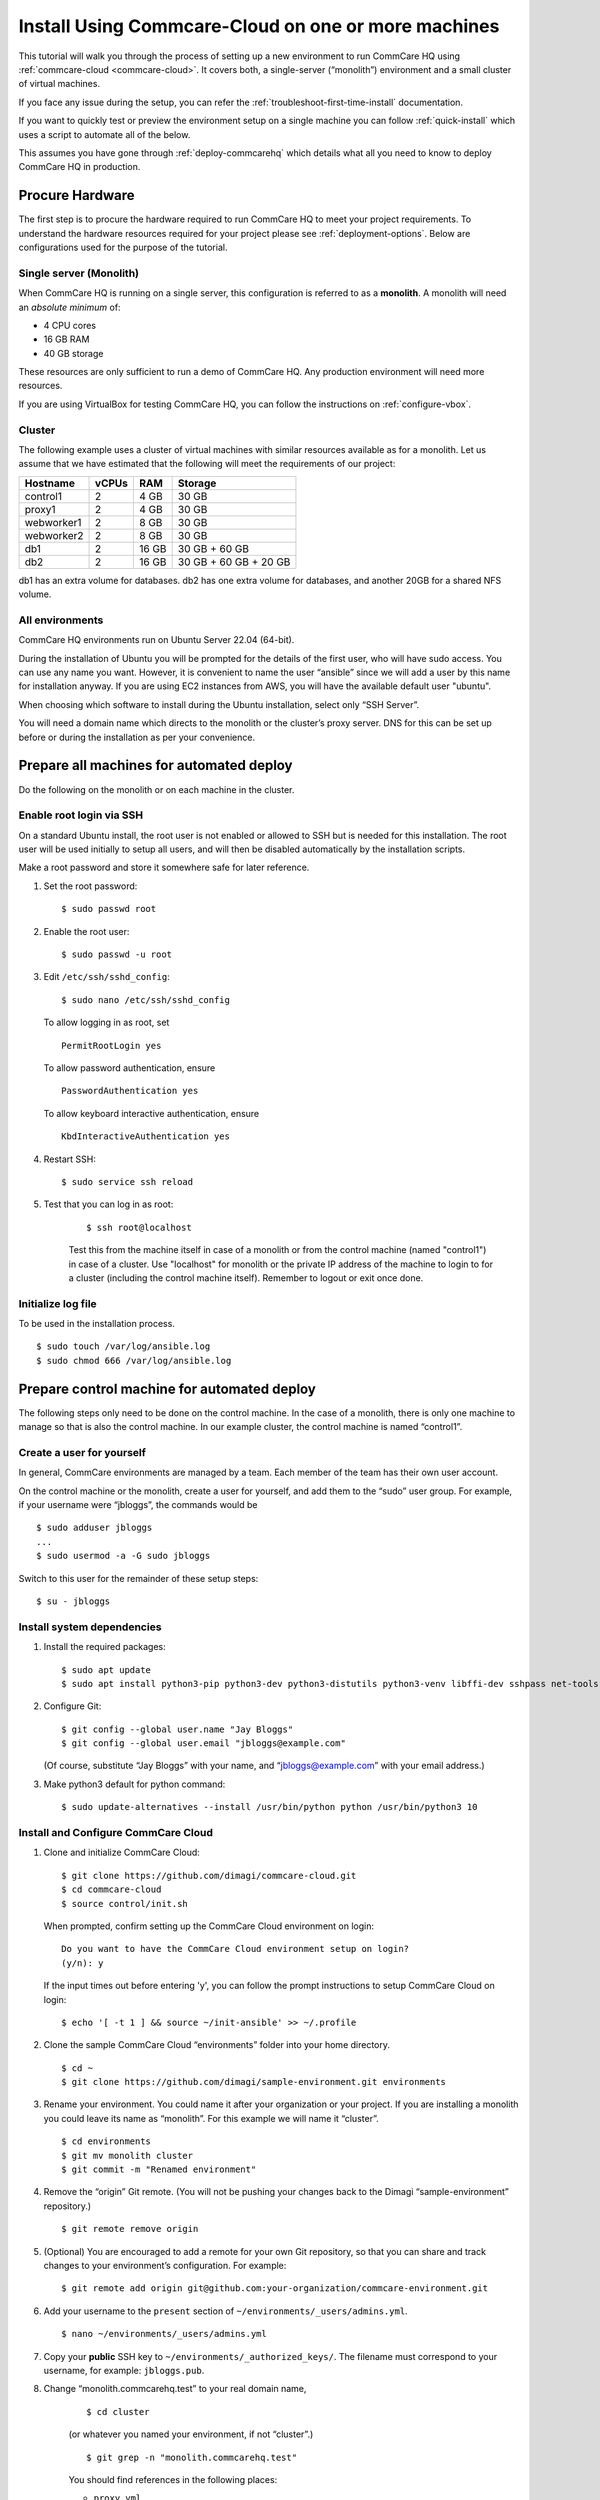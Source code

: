 .. _cchq-manual-install:

Install Using Commcare-Cloud on one or more machines
====================================================

This tutorial will walk you through the process of setting up a new environment to run CommCare HQ using :ref:`commcare-cloud <commcare-cloud>`. It covers both, a single-server (“monolith”) environment and a small cluster of virtual machines.

If you face any issue during the setup, you can refer the :ref:`troubleshoot-first-time-install` documentation.

If you want to quickly test or preview the environment setup on a single machine you can follow :ref:`quick-install` which uses a script to automate all of the below.

This assumes you have gone through :ref:`deploy-commcarehq` which details what all you need to know to deploy CommCare HQ in production.

Procure Hardware
----------------

The first step is to procure the hardware required to run CommCare HQ to meet your project requirements. To understand the hardware resources required for your project please see :ref:`deployment-options`. Below are configurations used for the purpose of the tutorial.


Single server (Monolith)
~~~~~~~~~~~~~

When CommCare HQ is running on a single server, this configuration is
referred to as a **monolith**. A monolith will need an *absolute minimum*
of:

-  4 CPU cores
-  16 GB RAM
-  40 GB storage

These resources are only sufficient to run a demo of CommCare HQ. Any
production environment will need more resources.

If you are using VirtualBox for testing CommCare HQ, you can follow the
instructions on :ref:`configure-vbox`.

Cluster
~~~~~~~

The following example uses a cluster of virtual
machines with similar resources available as for a monolith. Let us assume that we have estimated that the following will
meet the requirements of our project:

========== ===== ===== =====================
Hostname   vCPUs RAM   Storage
========== ===== ===== =====================
control1   2     4 GB  30 GB
proxy1     2     4 GB  30 GB
webworker1 2     8 GB  30 GB
webworker2 2     8 GB  30 GB
db1        2     16 GB 30 GB + 60 GB
db2        2     16 GB 30 GB + 60 GB + 20 GB
========== ===== ===== =====================

db1 has an extra volume for databases. db2 has one extra volume for
databases, and another 20GB for a shared NFS volume.

All environments
~~~~~~~~~~~~~~~~

CommCare HQ environments run on Ubuntu Server 22.04 (64-bit).

During the installation of Ubuntu you will be prompted for the details
of the first user, who will have sudo access.
You can use any name you want. However, it is convenient to name the user “ansible” since we will add a user by this name for installation anyway.
If you are using EC2 instances from AWS, you will have the available default user "ubuntu".

When choosing which software to install during the Ubuntu installation,
select only “SSH Server”.

You will need a domain name which directs to the monolith or the
cluster’s proxy server. DNS for this can be set up before or during the installation as per your convenience.

Prepare all machines for automated deploy
-----------------------------------------
Do the following on the monolith or on each machine in the cluster.

Enable root login via SSH
~~~~~~~~~~~~~~~~~~~~~~~~~
On a standard Ubuntu install, the root user is not enabled or
allowed to SSH but is needed for this installation.
The root user will be used initially to setup all users, and
will then be disabled automatically by the installation scripts.

Make a root password and store it somewhere safe for later
reference.

1.  Set the root password:

    ::

        $ sudo passwd root

2.  Enable the root user:

    ::

        $ sudo passwd -u root

3.  Edit ``/etc/ssh/sshd_config``:

    ::

        $ sudo nano /etc/ssh/sshd_config

    To allow logging in as root, set

    ::

        PermitRootLogin yes

    To allow password authentication, ensure

    ::

        PasswordAuthentication yes

    To allow keyboard interactive authentication, ensure

    ::

        KbdInteractiveAuthentication yes

4.  Restart SSH:

    ::

        $ sudo service ssh reload

5. Test that you can log in as root:

    ::

        $ ssh root@localhost

    Test this from the machine itself in case of a monolith or from the control machine (named "control1") in case of a cluster.
    Use "localhost" for monolith or the private IP address of the machine to login to for a cluster (including the control machine itself).
    Remember to logout or exit once done.

Initialize log file
~~~~~~~~~~~~~~~~~~~
To be used in the installation process.

::

    $ sudo touch /var/log/ansible.log
    $ sudo chmod 666 /var/log/ansible.log

Prepare control machine for automated deploy
--------------------------------------------
The following steps only need to be done on the control machine. In the case of a monolith,
there is only one machine to manage so that is also the control machine. In
our example cluster, the control machine is named “control1”.

Create a user for yourself
~~~~~~~~~~~~~~~~~~~~~~~~~~

In general, CommCare environments are managed by a team. Each member of
the team has their own user account.

On the control machine or the monolith, create a user for yourself, and
add them to the “sudo” user group. For example, if your username were
“jbloggs”, the commands would be

::

   $ sudo adduser jbloggs
   ...
   $ sudo usermod -a -G sudo jbloggs

Switch to this user for the remainder of these setup steps:

::

    $ su - jbloggs


Install system dependencies
~~~~~~~~~~~~~~~~~~~~~~~~~~~

1.  Install the required packages:

    ::

        $ sudo apt update
        $ sudo apt install python3-pip python3-dev python3-distutils python3-venv libffi-dev sshpass net-tools git

2.  Configure Git:

    ::

        $ git config --global user.name "Jay Bloggs"
        $ git config --global user.email "jbloggs@example.com"

    (Of course, substitute “Jay Bloggs” with your name, and
    “jbloggs@example.com” with your email address.)

3.  Make python3 default for python command:

    ::

        $ sudo update-alternatives --install /usr/bin/python python /usr/bin/python3 10


Install and Configure CommCare Cloud
~~~~~~~~~~~~~~~~~~~~~~~~~~~~~~~~~~~~

1.  Clone and initialize CommCare Cloud:

    ::

        $ git clone https://github.com/dimagi/commcare-cloud.git
        $ cd commcare-cloud
        $ source control/init.sh

    When prompted, confirm setting up the CommCare Cloud environment on
    login:

    ::

        Do you want to have the CommCare Cloud environment setup on login?
        (y/n): y

    If the input times out before entering 'y', you can follow the prompt instructions
    to setup CommCare Cloud on login:

    ::

        $ echo '[ -t 1 ] && source ~/init-ansible' >> ~/.profile


2.  Clone the sample CommCare Cloud “environments” folder into your home
    directory.

    ::

        $ cd ~
        $ git clone https://github.com/dimagi/sample-environment.git environments

3.  Rename your environment. You could name it after your organization
    or your project. If you are installing a monolith you could leave
    its name as “monolith”. For this example we will name it “cluster”.

    ::

        $ cd environments
        $ git mv monolith cluster
        $ git commit -m "Renamed environment"

4.  Remove the “origin” Git remote. (You will not be pushing your
    changes back to the Dimagi “sample-environment” repository.)

    ::

        $ git remote remove origin

5.  (Optional) You are encouraged to add a remote for your own Git
    repository, so that you can share and track changes to your
    environment’s configuration. For example:

    ::

        $ git remote add origin git@github.com:your-organization/commcare-environment.git

6.  Add your username to the ``present`` section of
    ``~/environments/_users/admins.yml``.

    ::

       $ nano ~/environments/_users/admins.yml

7.  Copy your **public** SSH key to ``~/environments/_authorized_keys/``.
    The filename must correspond to your username, for example: ``jbloggs.pub``.

8. Change “monolith.commcarehq.test” to your real domain name,

    ::

       $ cd cluster

    (or whatever you named your environment, if not “cluster”.)

    ::

       $ git grep -n "monolith.commcarehq.test"

    You should find references in the following places:

    -  ``proxy.yml``

       -  ``SITE_HOST``

    -  ``public.yml``

       -  ``ALLOWED_HOSTS``


9. Change default emails

    ::

      $ git grep -n "_email"

    You should find references in ``public.yml``


10. Configure ``inventory.ini``

    .. rubric:: For a monolith
       :name: for-a-monolith

    1. Find the name and IP address of the network interface of your
       machine, and note it down. You can do this by running

       ::

          $ ip addr

       This will give an output that looks similar to

       ::

          1: lo: <LOOPBACK,UP,LOWER_UP> mtu 65536 qdisc noqueue state UNKNOWN group default qlen 1000
              link/loopback 00:00:00:00:00:00 brd 00:00:00:00:00:00
              inet 127.0.0.1/8 scope host lo
                 valid_lft forever preferred_lft forever
              inet6 ::1/128 scope host
                 valid_lft forever preferred_lft forever
          2: enp0s3: <BROADCAST,MULTICAST,UP,LOWER_UP> mtu 1500 qdisc fq_codel state UP group default qlen 1000
              link/ether 08:00:27:48:f5:64 brd ff:ff:ff:ff:ff:ff
              inet 10.0.2.15/24 brd 10.0.2.255 scope global dynamic enp0s3
                 valid_lft 85228sec preferred_lft 85228sec
              inet6 fe80::a00:27ff:fe48:f564/64 scope link
                 valid_lft forever preferred_lft forever

       Here, the network interface we are interested in is **enp0s3**,
       which has an IP address of ``10.0.2.15``. Note this address down.

    2. Open your environment’s ``inventory.ini`` file in an editor.
       (Substitute “cluster”.)

       ::

          $ nano ~/environments/cluster/inventory.ini

       Replace the word ``localhost`` with the IP address you found in
       the previous step.

       Uncomment and set the value of ``ufw_private_interface`` to the
       network interface of your machine.

    .. rubric:: For a cluster
       :name: for-a-cluster

    Having planned and provisioned the virtual machines in your cluster,
    you will already know their hostnames and IP addresses.

    The following is an example of an ``inventory.ini`` file for a small
    cluster. Use it as a template for your environment’s
    ``inventory.ini`` file:

    ::

       [proxy1]
       192.168.122.2 hostname=proxy1 ufw_private_interface=enp1s0

       [control1]
       192.168.122.3 hostname=control1 ufw_private_interface=enp1s0

       [webworker1]
       192.168.122.4 hostname=webworker1 ufw_private_interface=enp1s0

       [webworker2]
       192.168.122.5 hostname=webworker1 ufw_private_interface=enp1s0

       [db1]
       192.168.122.4 hostname=db1 ufw_private_interface=enp1s0 elasticsearch_node_name=es0 kafka_broker_id=0

       [db2]
       192.168.122.5 hostname=db1 ufw_private_interface=enp1s0 elasticsearch_node_name=es1 kafka_broker_id=1

       [control:children]
       control1

       [proxy:children]
       proxy1

       [webworkers:children]
       webworker1
       webworker2

       [celery:children]
       webworker1
       webworker2

       [pillowtop:children]
       webworker1
       webworker2

       [django_manage:children]
       webworker1

       [formplayer:children]
       webworker2

       [rabbitmq:children]
       webworker1

       [postgresql:children]
       db1
       db2

       [pg_backup:children]
       db1
       db2

       [pg_standby]

       [couchdb2:children]
       db1
       db2

       [couchdb2_proxy:children]
       db1

       [shared_dir_host:children]
       db2

       [redis:children]
       db1
       db2

       [zookeeper:children]
       db1
       db2

       [kafka:children]
       db1
       db2

       [elasticsearch:children]
       db1
       db2

11. Configure rest of your CommCare environment.

    See :ref:`configure-env` for more information.

12. Configure the ``commcare-cloud`` command.

    ::

        $ export COMMCARE_CLOUD_ENVIRONMENTS=$HOME/environments
        $ manage-commcare-cloud configure

    You will see a few prompts that will guide you through the
    installation. Answer the questions as follows for a standard
    installation. (Of course, substitute “jbloggs” with your username,
    and “cluster” with the name of your environment.)

    ::

       Do you work or contract for Dimagi? [y/N] n

       I see you have COMMCARE_CLOUD_ENVIRONMENTS set to /home/jbloggs/environments in your environment
       Would you like to use environments at that location? [y/N] y

    As prompted, add the commcare-cloud config to your profile to set
    the correct paths:

    ::

       $ echo "source ~/.commcare-cloud/load_config.sh" >> ~/.profile

    Load the commcare-cloud config so it takes effect immediately:

    ::

       $ source ~/.commcare-cloud/load_config.sh

    Copy the example config file:

    ::

       $ cp ~/commcare-cloud/src/commcare_cloud/config.example.py ~/commcare-cloud/src/commcare_cloud/config.py

    Update the known hosts file (substituting your environment name if necessary)

    ::

       $ commcare-cloud cluster update-local-known-hosts

13. Generate secured passwords for the vault

    In this step, we’ll generate passwords in the ``vault.yml`` file.
    This file will store all the passwords used in this CommCare
    environment. (Once again, substitute “cluster” with the name of your
    environment.)

    ::

       $ python ~/commcare-cloud/commcare-cloud-bootstrap/generate_vault_passwords.py --env='cluster'

    Before we encrypt the ``vault.yml`` file, have a look at the
    ``vault.yml`` file. (Substitute “cluster”.)

    ::

       $ cat ~/environments/cluster/vault.yml

    Find the value of “ansible_sudo_pass” and record it in your password
    manager. We will need this to deploy CommCare HQ.

14. Encrypt the provided vault file using a newly generated password. (As
    usual, substitute “cluster” with the name of your environment.)

    ::

       $ ansible-vault encrypt ~/environments/cluster/vault.yml

More information on Ansible Vault can be found in the `Ansible help
pages <https://docs.ansible.com/ansible/latest/user_guide/vault.html>`__.

`Managing secrets with
Vault <https://github.com/dimagi/commcare-cloud/blob/master/src/commcare_cloud/ansible/README.md#managing-secrets-with-vault>`__
will tell you more about how we use this vault file.


Networking
----------

For a cluster, before we deploy CommCare HQ services, we need to open ports on the machines so the services can communicate with each other.
To see which ports need to be opened, refer to the following documentation :ref:`commcare-ports`

For a monolith, this step is not required.

Shared Directory
----------------

For a cluster, configure the file path for the shared directory in the ``public.yml`` file like

.. code-block:: yaml

    datadisk_device: "/dev/xvdbb"

You can use `fdisk -l` to find the path of the disk you want to use as a shared directory.
In the example above, it was ``/dev/xvdbb1``.

Deploy CommCare HQ services
---------------------------

The first step is to setup the expected user configuration. You will be prompted for
the vault password from earlier and the SSH password, which is the root user's password.
After this step, the root user will not be able to log in via SSH.

::

    $ commcare-cloud cluster bootstrap-users


Once this completes successfully, you will now be able to ssh into this machine from your previously created user (e.g., jbloggs).
You should exit your current ssh session, and ssh back into the machine using the "-A" option to enable agent forwarding.
This is necessary to escalate privileges when running commcare-cloud commands, as well as for executing commands on other machines if
you are setting up a cluster.

::

    $ exit  # exit until no longer connected to the machine
    $ ssh -A jbloggs@control1

Please note the option used to ssh "-A" which enables agent forwarding.
Run on your **local machine** to check if you have an SSH key added to your ssh agent:

::

    $ ssh-add -l

If you don't see SSH key listed here for the user you are using to log in, you will need to add it to the ssh agent before running the ssh command.
You can read about it here, https://www.ssh.com/academy/ssh/agent#adding-ssh-keys-to-the-agent.

.. warning::
   ssh-add should only be run locally and not on the remote machine.
   If this isn't setup correctly, you will face a machine access error in the next step.

Also consider using a config file to streamline ssh.
https://www.digitalocean.com/community/tutorials/how-to-configure-custom-connection-options-for-your-ssh-client

Let's deploy CommCare HQ services.

::

   $ commcare-cloud cluster deploy-stack -e 'CCHQ_IS_FRESH_INSTALL=1' --skip-check

This will run a series of Ansible commands that will take quite a long
time to run. If there are failures during the install, which may happen due to timing
issues, you can rerun this command.

Deploy CommCare HQ code
-----------------------

Deploying CommCare HQ code for the first time needs a few things set up
initially.

1. Create Kafka topics:

   ::

       $ commcare-cloud cluster django-manage create_kafka_topics

2. Create the CouchDB and Elasticsearch indices:

   ::

       $ commcare-cloud cluster django-manage preindex_everything

3. This is a good point to set up the DNS record for the domain, if not done already.

4. Run the “deploy” command:

   ::

       $ commcare-cloud cluster deploy

   Or if you need to deploy a specific version of CommCare HQ as opposed to the latest:

   ::

       $ commcare-cloud cluster deploy --commcare-rev=<commit-hash>

   When prompted for the ``sudo`` password, enter the
   “ansible_sudo_pass” value.

   Please ensure you run this deploy even if the version has not changed since it will do an initial setup of the environment.

See the Deploying CommCare HQ code changes section in :ref:`manage-deployment` for more information.

   If deploy fails, you can restart where it left off:

   ::

       $ commcare-cloud cluster deploy --resume

Set up valid SSL certificates
-----------------------------

1. Run the playbook to request a Let’s Encrypt certificate:

   ::

       $ commcare-cloud cluster ansible-playbook letsencrypt_cert.yml --skip-check

2. Update settings to take advantage of new certs:

   ::

       $ nano $COMMCARE_CLOUD_ENVIRONMENTS/cluster/proxy.yml

   and set ``fake_ssl_cert`` to ``False``

3. Deploy proxy again

   ::

       $ commcare-cloud cluster ansible-playbook deploy_proxy.yml --skip-check

Clean up
--------

CommCare Cloud will no longer need the root user to be accessible via
the password. The password can be removed if you wish, using ::

    $ sudo passwd -d -l root

Test and access CommCare HQ
---------------------------

Testing your new CommCare Environment
~~~~~~~~~~~~~~~~~~~~~~~~~~~~~~~~~~~~~

Run the following command to test each of the backing services as
described 'Checking services once deploy is complete' section in :ref:`manage-deployment`.

::

   $ commcare-cloud cluster django-manage check_services

Following this initial setup, it is also recommended that you go through
this :ref:`new-env-qa`, which will
exercise a wide variety of site functionality.

Accessing CommCare HQ from a browser
~~~~~~~~~~~~~~~~~~~~~~~~~~~~~~~~~~~~

If everything went well, you should now be able to access CommCare HQ
from a browser.

If you are using VirtualBox, see :ref:`configure-vbox` to find the URL to use
in your browser.

Firefighting issues once CommCare HQ is running
~~~~~~~~~~~~~~~~~~~~~~~~~~~~~~~~~~~~~~~~~~~~~~~

You may also wish to look at the
:ref:`reference/firefighting/index:Firefighting Production Issues` page which lists out common
issues that ``commcare-cloud`` can resolve.

If you ever reboot this machine, make sure to follow the `after reboot
procedure` in the firefighting doc to bring
all the services back up, and mount the encrypted drive by running:

::

   $ commcare-cloud cluster after-reboot all


First Steps with CommCare HQ
----------------------------

If you are migrating data you can refer to :ref:`migrate-project` or :ref:`migrate-instance`. Otherwise, you can do below to start using CommCare HQ.

Make a user
~~~~~~~~~~~

If you are following this process, we assume you have some knowledge of
CommCare HQ and may already have data you want to migrate to your new
cluster. By default, the deploy scripts will be in ``Enterprise`` mode,
which means there is no sign up screen. You can change this and other
settings in the localsettings file by following the `localsettings
deploy instructions` in :ref:`manage-deployment`.

If you want to leave this setting as is, you can make a superuser with:

::

   $ commcare-cloud cluster django-manage make_superuser {email}

where ``{email}`` is the email address you would like to use as the
username.

Note that promoting a user to superuser status using this command will also give them the
ability to assign other users as superuser in the in-app Superuser Management page.

Add a new CommCare build
~~~~~~~~~~~~~~~~~~~~~~~~

In order to create new versions of applications created in the CommCare
HQ app builder, you will need to add the the latest ``CommCare Mobile``
and ``CommCare Core`` builds to your server. You can do this by running
the command below - it will fetch the latest version from GitHub.

::

   $ commcare-cloud cluster django-manage add_commcare_build --latest

Link to a project on other CommCare HQ instance
~~~~~~~~~~~~~~~~~~~~~~~~~~~~~~~~~~~~~~~~~~~~~~~

If you intend to use `Linked Projects <https://confluence.dimagi.com/display/commcarepublic/Linked+Project+Spaces>`_ feature to link projects on between two different instances of CommCare HQ, you may refer to `Remote Linked Projects <https://commcare-hq.readthedocs.io/linked_projects.html>`_ to set this up.

Operations
----------

Once you have your CommCare HQ live, please refer to :ref:`operations-maintenance` for maintaining your environment.

To add new server administrators please refer to :ref:`reference/3-user-management:Setting up CommCare HQ Server Administrators`.
